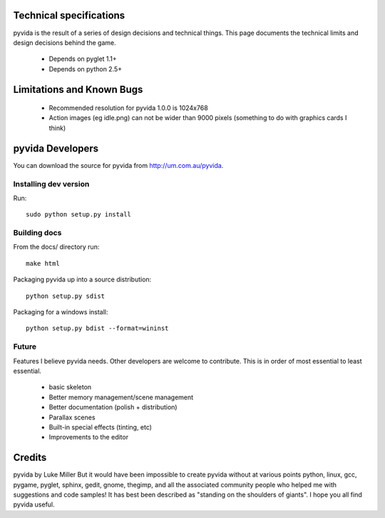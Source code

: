 .. technical

Technical specifications
========================
pyvida is the result of a series of design decisions and technical things. 
This page documents the technical limits and design decisions behind the game.

 * Depends on pyglet 1.1+
 * Depends on python 2.5+

Limitations and Known Bugs
==========================
 * Recommended resolution for pyvida 1.0.0 is 1024x768
 * Action images (eg idle.png) can not be wider than 9000 pixels (something to do with graphics cards I think)

pyvida Developers
=================
You can download the source for pyvida from http://um.com.au/pyvida.

Installing dev version
----------------------
Run::

    sudo python setup.py install

Building docs
-------------
From the docs/ directory run::

    make html


Packaging pyvida up into a source distribution::

    python setup.py sdist 


Packaging for a windows install::

    python setup.py bdist --format=wininst

Future
------

Features I believe pyvida needs. Other developers are welcome to contribute. This is in order of most essential to least essential.

   * basic skeleton
   * Better memory management/scene management
   * Better documentation (polish + distribution)
   * Parallax scenes
   * Built-in special effects (tinting, etc)
   * Improvements to the editor


Credits
=======
pyvida by Luke Miller
But it would have been impossible to create pyvida without at various points python, linux, gcc, pygame, pyglet, sphinx, gedit, gnome, thegimp, and all the associated community people who helped me with suggestions and code samples! It has best been described as "standing on the shoulders of giants". I hope you all find pyvida useful.
